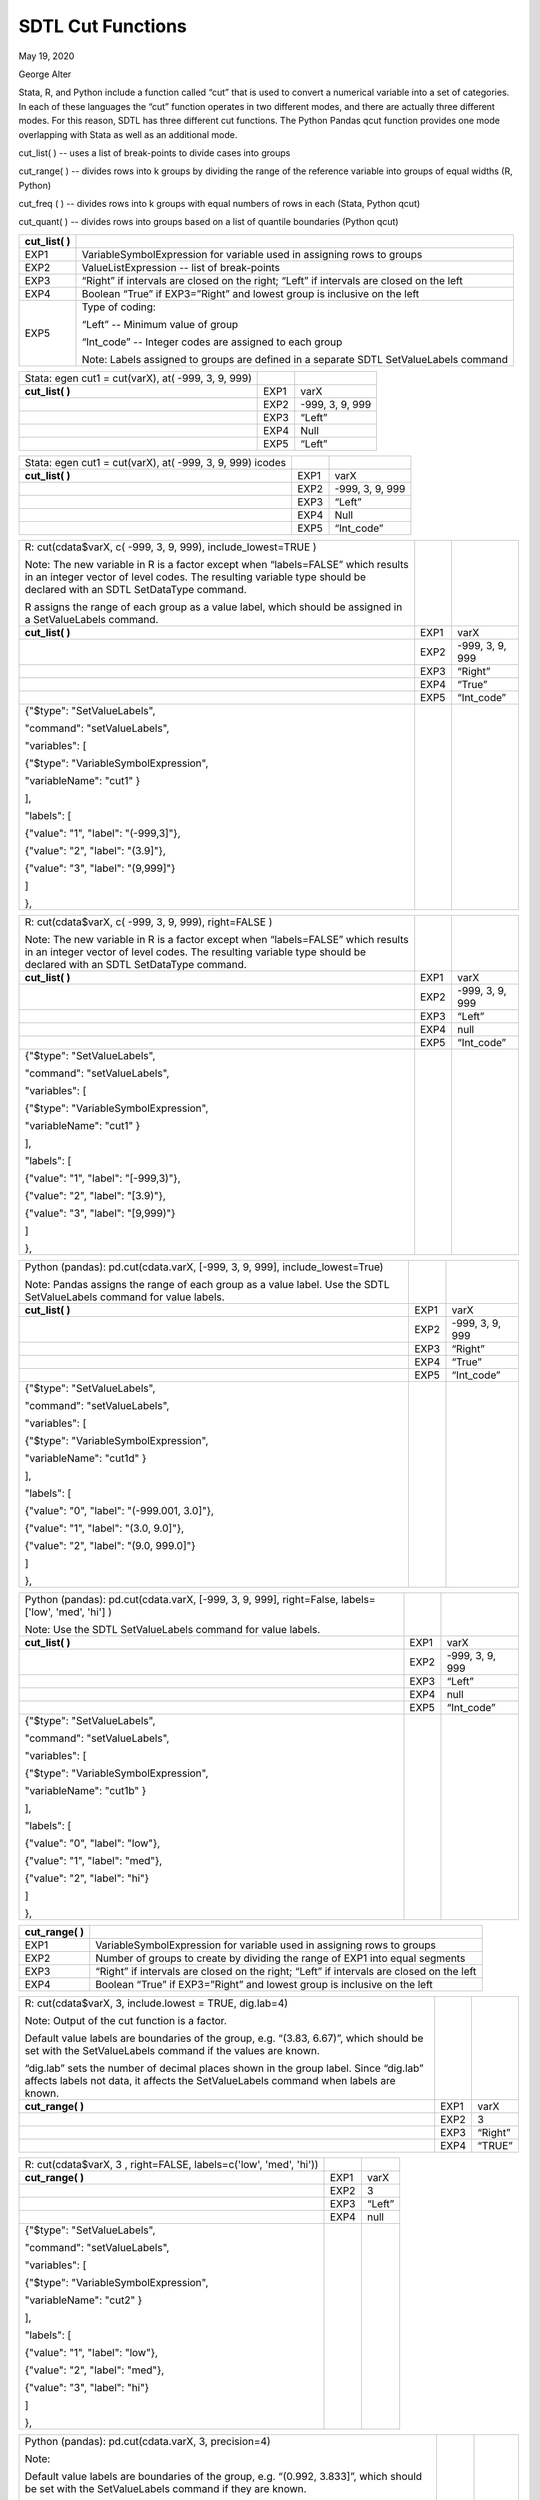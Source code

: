 SDTL Cut Functions
==================

May 19, 2020

George Alter

Stata, R, and Python include a function called “cut” that is used to
convert a numerical variable into a set of categories. In each of these
languages the “cut” function operates in two different modes, and there
are actually three different modes. For this reason, SDTL has three
different cut functions. The Python Pandas qcut function provides one
mode overlapping with Stata as well as an additional mode.

cut_list( ) -- uses a list of break-points to divide cases into groups

cut_range( ) -- divides rows into k groups by dividing the range of the
reference variable into groups of equal widths (R, Python)

cut_freq ( ) -- divides rows into k groups with equal numbers of rows in
each (Stata, Python qcut)

cut_quant( ) -- divides rows into groups based on a list of quantile
boundaries (Python qcut)

+-----------------+---------------------------------------------------+
| **cut_list( )** |                                                   |
+-----------------+---------------------------------------------------+
| EXP1            | VariableSymbolExpression for variable used in     |
|                 | assigning rows to groups                          |
+-----------------+---------------------------------------------------+
| EXP2            | ValueListExpression -- list of break-points       |
+-----------------+---------------------------------------------------+
| EXP3            | “Right” if intervals are closed on the right;     |
|                 | “Left” if intervals are closed on the left        |
+-----------------+---------------------------------------------------+
| EXP4            | Boolean “True” if EXP3=”Right” and lowest group   |
|                 | is inclusive on the left                          |
+-----------------+---------------------------------------------------+
| EXP5            | Type of coding:                                   |
|                 |                                                   |
|                 | “Left” -- Minimum value of group                  |
|                 |                                                   |
|                 | “Int_code” -- Integer codes are assigned to each  |
|                 | group                                             |
|                 |                                                   |
|                 | Note: Labels assigned to groups are defined in a  |
|                 | separate SDTL SetValueLabels command              |
+-----------------+---------------------------------------------------+

================================================== ==== ===============
Stata: egen cut1 = cut(varX), at( -999, 3, 9, 999)      
**cut_list( )**                                    EXP1 varX
\                                                  EXP2 -999, 3, 9, 999
\                                                  EXP3 “Left”
\                                                  EXP4 Null
\                                                  EXP5 “Left”
================================================== ==== ===============

+-------------------------------------------+------+-----------------+
| Stata: egen cut1 = cut(varX), at( -999,   |      |                 |
| 3, 9, 999) icodes                         |      |                 |
+-------------------------------------------+------+-----------------+
| **cut_list( )**                           | EXP1 | varX            |
+-------------------------------------------+------+-----------------+
|                                           | EXP2 | -999, 3, 9, 999 |
+-------------------------------------------+------+-----------------+
|                                           | EXP3 | “Left”          |
+-------------------------------------------+------+-----------------+
|                                           | EXP4 | Null            |
+-------------------------------------------+------+-----------------+
|                                           | EXP5 | “Int_code”      |
+-------------------------------------------+------+-----------------+

+-------------------------------------------+------+-----------------+
| R: cut(cdata$varX, c( -999, 3, 9, 999),   |      |                 |
| include_lowest=TRUE )                     |      |                 |
|                                           |      |                 |
| Note: The new variable in R is a factor   |      |                 |
| except when “labels=FALSE” which results  |      |                 |
| in an integer vector of level codes. The  |      |                 |
| resulting variable type should be         |      |                 |
| declared with an SDTL SetDataType         |      |                 |
| command.                                  |      |                 |
|                                           |      |                 |
| R assigns the range of each group as a    |      |                 |
| value label, which should be assigned in  |      |                 |
| a SetValueLabels command.                 |      |                 |
+-------------------------------------------+------+-----------------+
| **cut_list( )**                           | EXP1 | varX            |
+-------------------------------------------+------+-----------------+
|                                           | EXP2 | -999, 3, 9, 999 |
+-------------------------------------------+------+-----------------+
|                                           | EXP3 | “Right”         |
+-------------------------------------------+------+-----------------+
|                                           | EXP4 | “True”          |
+-------------------------------------------+------+-----------------+
|                                           | EXP5 | “Int_code”      |
+-------------------------------------------+------+-----------------+
| {"$type": "SetValueLabels",               |      |                 |
|                                           |      |                 |
| "command": "setValueLabels",              |      |                 |
|                                           |      |                 |
| "variables": [                            |      |                 |
|                                           |      |                 |
| {"$type": "VariableSymbolExpression",     |      |                 |
|                                           |      |                 |
| "variableName": "cut1" }                  |      |                 |
|                                           |      |                 |
| ],                                        |      |                 |
|                                           |      |                 |
| "labels": [                               |      |                 |
|                                           |      |                 |
| {"value": "1", "label": "(-999,3]"},      |      |                 |
|                                           |      |                 |
| {"value": "2", "label": "(3.9]"},         |      |                 |
|                                           |      |                 |
| {"value": "3", "label": "(9,999]"}        |      |                 |
|                                           |      |                 |
| ]                                         |      |                 |
|                                           |      |                 |
| },                                        |      |                 |
+-------------------------------------------+------+-----------------+

+-------------------------------------------+------+-----------------+
| R: cut(cdata$varX, c( -999, 3, 9, 999),   |      |                 |
| right=FALSE )                             |      |                 |
|                                           |      |                 |
| Note: The new variable in R is a factor   |      |                 |
| except when “labels=FALSE” which results  |      |                 |
| in an integer vector of level codes. The  |      |                 |
| resulting variable type should be         |      |                 |
| declared with an SDTL SetDataType         |      |                 |
| command.                                  |      |                 |
+-------------------------------------------+------+-----------------+
| **cut_list( )**                           | EXP1 | varX            |
+-------------------------------------------+------+-----------------+
|                                           | EXP2 | -999, 3, 9, 999 |
+-------------------------------------------+------+-----------------+
|                                           | EXP3 | “Left”          |
+-------------------------------------------+------+-----------------+
|                                           | EXP4 | null            |
+-------------------------------------------+------+-----------------+
|                                           | EXP5 | “Int_code”      |
+-------------------------------------------+------+-----------------+
| {"$type": "SetValueLabels",               |      |                 |
|                                           |      |                 |
| "command": "setValueLabels",              |      |                 |
|                                           |      |                 |
| "variables": [                            |      |                 |
|                                           |      |                 |
| {"$type": "VariableSymbolExpression",     |      |                 |
|                                           |      |                 |
| "variableName": "cut1" }                  |      |                 |
|                                           |      |                 |
| ],                                        |      |                 |
|                                           |      |                 |
| "labels": [                               |      |                 |
|                                           |      |                 |
| {"value": "1", "label": "[-999,3)"},      |      |                 |
|                                           |      |                 |
| {"value": "2", "label": "[3.9)"},         |      |                 |
|                                           |      |                 |
| {"value": "3", "label": "[9,999)"}        |      |                 |
|                                           |      |                 |
| ]                                         |      |                 |
|                                           |      |                 |
| },                                        |      |                 |
+-------------------------------------------+------+-----------------+

+-------------------------------------------+------+-----------------+
| Python (pandas): pd.cut(cdata.varX,       |      |                 |
| [-999, 3, 9, 999], include_lowest=True)   |      |                 |
|                                           |      |                 |
| Note: Pandas assigns the range of each    |      |                 |
| group as a value label. Use the SDTL      |      |                 |
| SetValueLabels command for value labels.  |      |                 |
+-------------------------------------------+------+-----------------+
| **cut_list( )**                           | EXP1 | varX            |
+-------------------------------------------+------+-----------------+
|                                           | EXP2 | -999, 3, 9, 999 |
+-------------------------------------------+------+-----------------+
|                                           | EXP3 | “Right”         |
+-------------------------------------------+------+-----------------+
|                                           | EXP4 | “True”          |
+-------------------------------------------+------+-----------------+
|                                           | EXP5 | “Int_code”      |
+-------------------------------------------+------+-----------------+
| {"$type": "SetValueLabels",               |      |                 |
|                                           |      |                 |
| "command": "setValueLabels",              |      |                 |
|                                           |      |                 |
| "variables": [                            |      |                 |
|                                           |      |                 |
| {"$type": "VariableSymbolExpression",     |      |                 |
|                                           |      |                 |
| "variableName": "cut1d" }                 |      |                 |
|                                           |      |                 |
| ],                                        |      |                 |
|                                           |      |                 |
| "labels": [                               |      |                 |
|                                           |      |                 |
| {"value": "0", "label": "(-999.001,       |      |                 |
| 3.0]"},                                   |      |                 |
|                                           |      |                 |
| {"value": "1", "label": "(3.0, 9.0]"},    |      |                 |
|                                           |      |                 |
| {"value": "2", "label": "(9.0, 999.0]"}   |      |                 |
|                                           |      |                 |
| ]                                         |      |                 |
|                                           |      |                 |
| },                                        |      |                 |
+-------------------------------------------+------+-----------------+

+-------------------------------------------+------+-----------------+
| Python (pandas): pd.cut(cdata.varX,       |      |                 |
| [-999, 3, 9, 999], right=False,           |      |                 |
| labels=['low', 'med', 'hi'] )             |      |                 |
|                                           |      |                 |
| Note: Use the SDTL SetValueLabels command |      |                 |
| for value labels.                         |      |                 |
+-------------------------------------------+------+-----------------+
| **cut_list( )**                           | EXP1 | varX            |
+-------------------------------------------+------+-----------------+
|                                           | EXP2 | -999, 3, 9, 999 |
+-------------------------------------------+------+-----------------+
|                                           | EXP3 | “Left”          |
+-------------------------------------------+------+-----------------+
|                                           | EXP4 | null            |
+-------------------------------------------+------+-----------------+
|                                           | EXP5 | “Int_code”      |
+-------------------------------------------+------+-----------------+
| {"$type": "SetValueLabels",               |      |                 |
|                                           |      |                 |
| "command": "setValueLabels",              |      |                 |
|                                           |      |                 |
| "variables": [                            |      |                 |
|                                           |      |                 |
| {"$type": "VariableSymbolExpression",     |      |                 |
|                                           |      |                 |
| "variableName": "cut1b" }                 |      |                 |
|                                           |      |                 |
| ],                                        |      |                 |
|                                           |      |                 |
| "labels": [                               |      |                 |
|                                           |      |                 |
| {"value": "0", "label": "low"},           |      |                 |
|                                           |      |                 |
| {"value": "1", "label": "med"},           |      |                 |
|                                           |      |                 |
| {"value": "2", "label": "hi"}             |      |                 |
|                                           |      |                 |
| ]                                         |      |                 |
|                                           |      |                 |
| },                                        |      |                 |
+-------------------------------------------+------+-----------------+

+------------------+--------------------------------------------------+
| **cut_range( )** |                                                  |
+------------------+--------------------------------------------------+
| EXP1             | VariableSymbolExpression for variable used in    |
|                  | assigning rows to groups                         |
+------------------+--------------------------------------------------+
| EXP2             | Number of groups to create by dividing the range |
|                  | of EXP1 into equal segments                      |
+------------------+--------------------------------------------------+
| EXP3             | “Right” if intervals are closed on the right;    |
|                  | “Left” if intervals are closed on the left       |
+------------------+--------------------------------------------------+
| EXP4             | Boolean “True” if EXP3=”Right” and lowest group  |
|                  | is inclusive on the left                         |
+------------------+--------------------------------------------------+

+---------------------------------------------------+------+---------+
| R: cut(cdata$varX, 3, include.lowest = TRUE,      |      |         |
| dig.lab=4)                                        |      |         |
|                                                   |      |         |
| Note: Output of the cut function is a factor.     |      |         |
|                                                   |      |         |
| Default value labels are boundaries of the group, |      |         |
| e.g. “(3.83, 6.67)”, which should be set with the |      |         |
| SetValueLabels command if the values are known.   |      |         |
|                                                   |      |         |
| “dig.lab” sets the number of decimal places shown |      |         |
| in the group label. Since “dig.lab” affects       |      |         |
| labels not data, it affects the SetValueLabels    |      |         |
| command when labels are known.                    |      |         |
+---------------------------------------------------+------+---------+
| **cut_range( )**                                  | EXP1 | varX    |
+---------------------------------------------------+------+---------+
|                                                   | EXP2 | 3       |
+---------------------------------------------------+------+---------+
|                                                   | EXP3 | “Right” |
+---------------------------------------------------+------+---------+
|                                                   | EXP4 | “TRUE”  |
+---------------------------------------------------+------+---------+

+----------------------------------------------------+------+--------+
| R: cut(cdata$varX, 3 , right=FALSE,                |      |        |
| labels=c('low', 'med', 'hi'))                      |      |        |
+----------------------------------------------------+------+--------+
| **cut_range( )**                                   | EXP1 | varX   |
+----------------------------------------------------+------+--------+
|                                                    | EXP2 | 3      |
+----------------------------------------------------+------+--------+
|                                                    | EXP3 | “Left” |
+----------------------------------------------------+------+--------+
|                                                    | EXP4 | null   |
+----------------------------------------------------+------+--------+
| {"$type": "SetValueLabels",                        |      |        |
|                                                    |      |        |
| "command": "setValueLabels",                       |      |        |
|                                                    |      |        |
| "variables": [                                     |      |        |
|                                                    |      |        |
| {"$type": "VariableSymbolExpression",              |      |        |
|                                                    |      |        |
| "variableName": "cut2" }                           |      |        |
|                                                    |      |        |
| ],                                                 |      |        |
|                                                    |      |        |
| "labels": [                                        |      |        |
|                                                    |      |        |
| {"value": "1", "label": "low"},                    |      |        |
|                                                    |      |        |
| {"value": "2", "label": "med"},                    |      |        |
|                                                    |      |        |
| {"value": "3", "label": "hi"}                      |      |        |
|                                                    |      |        |
| ]                                                  |      |        |
|                                                    |      |        |
| },                                                 |      |        |
+----------------------------------------------------+------+--------+

+---------------------------------------------------+------+---------+
| Python (pandas): pd.cut(cdata.varX, 3,            |      |         |
| precision=4)                                      |      |         |
|                                                   |      |         |
| Note:                                             |      |         |
|                                                   |      |         |
| Default value labels are boundaries of the group, |      |         |
| e.g. “(0.992, 3.833]”, which should be set with   |      |         |
| the SetValueLabels command if they are known.     |      |         |
|                                                   |      |         |
| “precision” sets the number of decimal places     |      |         |
| shown in the group label. Since “precision”       |      |         |
| affects labels not data, it affects the           |      |         |
| SetValueLabels command when labels are known.     |      |         |
+---------------------------------------------------+------+---------+
| **cut_range( )**                                  | EXP1 | varX    |
+---------------------------------------------------+------+---------+
|                                                   | EXP2 | 3       |
+---------------------------------------------------+------+---------+
|                                                   | EXP3 | “Right” |
+---------------------------------------------------+------+---------+
|                                                   | EXP4 | null    |
+---------------------------------------------------+------+---------+

+---------------------------------------------------+------+---------+
| Python (pandas): pd.cut(cdata.varX, 3,            |      |         |
| labels=False)                                     |      |         |
|                                                   |      |         |
| Note: “labels=False” assigns only integer         |      |         |
| indicators of the bins, instead of labels.        |      |         |
+---------------------------------------------------+------+---------+
| **cut_range( )**                                  | EXP1 | varX    |
+---------------------------------------------------+------+---------+
|                                                   | EXP2 | 3       |
+---------------------------------------------------+------+---------+
|                                                   | EXP3 | “Right” |
+---------------------------------------------------+------+---------+
|                                                   | EXP4 | null    |
+---------------------------------------------------+------+---------+

+------------------+--------------------------------------------------+
| **cut_freq ( )** |                                                  |
+------------------+--------------------------------------------------+
| EXP1             | VariableSymbolExpression for variable used in    |
|                  | assigning rows to groups                         |
+------------------+--------------------------------------------------+
| EXP2             | Number of groups with equal numbers of rows in   |
|                  | each group. Rows are assigned to groups by       |
|                  | sorting on EXP1                                  |
+------------------+--------------------------------------------------+
| EXP3             | “Right” if intervals are closed on the right;    |
|                  | “Left” if intervals are closed on the left       |
+------------------+--------------------------------------------------+
| EXP4             | Boolean “True” if EXP3=”Right” and lowest group  |
|                  | is inclusive on the left                         |
+------------------+--------------------------------------------------+

====================================== ==== ======
Stata: egen cut2 = cut(varX), group(3)      
**cut_freq ( )**                       EXP1 varX
\                                      EXP2 3
\                                      EXP3 “Left”
\                                      EXP4 null
====================================== ==== ======

+----------------------------------------------------+------+--------+
| Stata: egen cut2a = cut(varX), group(3) label      |      |        |
|                                                    |      |        |
| Note: “label” creates value labels with the        |      |        |
| left-hand ends of the groups, such as “3.5-”.      |      |        |
| Labels should be set with the SetValueLabels       |      |        |
| command.                                           |      |        |
|                                                    |      |        |
| Since the boundaries of the groups depend on the   |      |        |
| data, a SetValueLabels is not possible.            |      |        |
+----------------------------------------------------+------+--------+
| **cut_freq ( )**                                   | EXP1 | varX   |
+----------------------------------------------------+------+--------+
|                                                    | EXP2 | 3      |
+----------------------------------------------------+------+--------+
|                                                    | EXP3 | “Left” |
+----------------------------------------------------+------+--------+
|                                                    | EXP4 | null   |
+----------------------------------------------------+------+--------+

==================================================== ==== =======
Python (pandas): pd.qcut(cdata.varX, 3)                   
                                                          
Note: The values of cut points depend upon the data.      
**cut_freq ( )**                                     EXP1 varX
\                                                    EXP2 3
\                                                    EXP3 “Right”
\                                                    EXP4 null
==================================================== ==== =======

+------------------+--------------------------------------------------+
| **cut_quant( )** |                                                  |
+------------------+--------------------------------------------------+
| EXP1             | VariableSymbolExpression for variable used in    |
|                  | assigning rows to groups                         |
+------------------+--------------------------------------------------+
| EXP2             | ValueListExpression with boundaries of groups    |
|                  | defined by quantiles, e.g. [0, .25, .75, 1]      |
+------------------+--------------------------------------------------+
| EXP3             | “Right” if intervals are closed on the right;    |
|                  | “Left” if intervals are closed on the left       |
+------------------+--------------------------------------------------+

======================================= ==== ==============
Python (pandas): pd.qcut(cdata.varX, 3)      
**cut_quant( )**                        EXP1 varX
\                                       EXP2 [0, .4, .8, 1]
\                                       EXP3 “Right”
======================================= ==== ==============

References
----------

Stata: https://www.stata.com/help.cgi?egen

R:
https://www.rdocumentation.org/packages/base/versions/3.6.2/topics/cut

Python:

pandas.cut
https://pandas.pydata.org/pandas-docs/stable/reference/api/pandas.cut.html

pandas.qcut: https://pandas.pydata.org/pandas-docs/stable/reference/api/pandas.qcut.html
